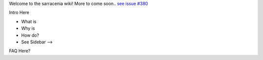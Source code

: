 Welcome to the sarracenia wiki!
More to come soon.. `see issue #380 <https://github.com/MetPX/sarracenia/issues/380>`_

Intro Here

- What is
- Why is
- How do?
- See Sidebar -->

FAQ Here?